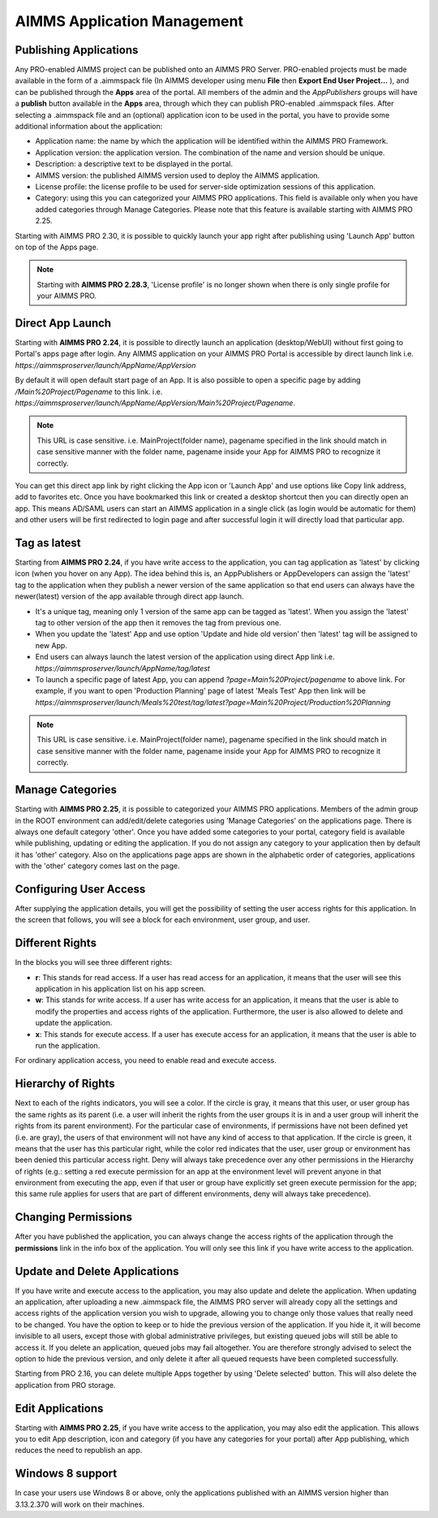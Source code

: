 AIMMS Application Management
============================

.. |star-latest| image:: images/cog-star-latest.png

Publishing Applications
-----------------------

Any PRO-enabled AIMMS project can be published onto an AIMMS PRO Server. PRO-enabled projects must be made available in the form of a .aimmspack file (In AIMMS developer using menu **File** then **Export End User Project...** ), and can be published through the **Apps** area of the portal. All members of the admin and the *AppPublishers* groups will have a **publish** button available in the **Apps** area, through which they can publish PRO-enabled .aimmspack files. After selecting a .aimmspack file and an (optional) application icon to be used in the portal, you have to provide some additional information about the application:
 
* Application name: the name by which the application will be identified within the AIMMS PRO Framework.
* Application version: the application version. The combination of the name and version should be unique.
* Description: a descriptive text to be displayed in the portal.
* AIMMS version: the published AIMMS version used to deploy the AIMMS application.
* License profile: the license profile to be used for server-side optimization sessions of this application.  
* Category: using this you can categorized your AIMMS PRO applications. This field is available only when you have added categories through Manage Categories. Please note that this feature is available starting with AIMMS PRO 2.25.

Starting with AIMMS PRO 2.30, it is possible to quickly launch your app right after publishing using 'Launch App' button on top of the Apps page.

.. image:: images/launch.png
    :align: center
	

.. note::

	Starting with **AIMMS PRO 2.28.3**, 'License profile' is no longer shown when there is only single profile for your AIMMS PRO.

Direct App Launch
-----------------

Starting with **AIMMS PRO 2.24**, it is possible to directly launch an application (desktop/WebUI) without first going to Portal's apps page after login. Any AIMMS application on your AIMMS PRO Portal is accessible by direct launch link i.e. *https://aimmsproserver/launch/AppName/AppVersion*

By default it will open default start page of an App. It is also possible to open a specific page by adding  */Main%20Project/Pagename*  to this link. i.e.  *https://aimmsproserver/launch/AppName/AppVersion/Main%20Project/Pagename*. 

.. note::

	This URL is case sensitive. i.e. MainProject(folder name), pagename specified in the link should match in case sensitive manner with the folder name, pagename inside your App for AIMMS PRO to recognize it correctly.

You can get this direct app link by right clicking the App icon or 'Launch App' and use options like Copy link address, add to favorites etc. Once you have bookmarked this link or created a desktop shortcut then you can directly open an app. This means AD/SAML users can start an AIMMS application in a single click (as login would be automatic for them) and other users will be first redirected to login page and after successful login it will directly load that particular app. 

.. image:: images/direct-app-launch.png
    :align: center
	

Tag as latest
-------------

Starting from **AIMMS PRO 2.24**, if you have write access to the application, you can tag application as 'latest' by clicking |star-latest| icon (when you hover on any App). The idea behind this is, an AppPublishers or AppDevelopers can assign the 'latest' tag to the application when they publish a newer version of the same application so that end users can always have the newer(latest) version of the app available through direct app launch. 

* It's a unique tag, meaning only 1 version of the same app can be tagged as 'latest'. When you assign the 'latest' tag to other version of the app then it removes the tag from previous one.
* When you update the 'latest' App and use option 'Update and hide old version' then 'latest' tag will be assigned to new App.
* End users can always launch the latest version of the application using direct App link i.e. *https://aimmsproserver/launch/AppName/tag/latest* 
* To launch a specific page of latest App, you can append  *?page=Main%20Project/pagename*  to above link. For example, if you want to open 'Production Planning' page of latest 'Meals Test' App then link will be *https://aimmsproserver/launch/Meals%20test/tag/latest?page=Main%20Project/Production%20Planning* 

.. note::

	This URL is case sensitive. i.e. MainProject(folder name), pagename specified in the link should match in case sensitive manner with the folder name, pagename inside your App for AIMMS PRO to recognize it correctly. 

.. image:: images/tag-latest.png
    :align: center
	
.. image:: images/apps-new.png
    :align: center
	

Manage Categories
-----------------

Starting with **AIMMS PRO 2.25**, it is possible to categorized your AIMMS PRO applications. Members of the admin group in the ROOT environment can add/edit/delete categories using 'Manage Categories' on the applications page. There is always one default category 'other'. Once you have added some categories to your portal, category field is available while publishing, updating or editing the application. If you do not assign any category to your application then by default it has 'other' category. Also on the applications page apps are shown in the alphabetic order of categories, applications with the 'other' category comes last on the page. 
	

Configuring User Access
-----------------------

After supplying the application details, you will get the possibility of setting the user access rights for this application. In the screen that follows, you will see a block for each environment, user group, and user.

Different Rights
----------------

In the blocks you will see three different rights:


* **r**: This stands for read access. If a user has read access for an application, it means that the user will see this application in his application list on his app screen.
* **w**: This stands for write access. If a user has write access for an application, it means that the user is able to modify the properties and access rights of the application. Furthermore, the user is also allowed to delete and update the application.
* **x**: This stands for execute access. If a user has execute access for an application, it means that the user is able to run the application.

For ordinary application access, you need to enable read and execute access.

Hierarchy of Rights
-------------------

Next to each of the rights indicators, you will see a color. If the circle is gray, it means that this user, or user group has the same rights as its parent (i.e. a user will inherit the rights from the user groups it is in and a user group will inherit the rights from its parent environment). For the particular case of environments, if permissions have not been defined yet (i.e. are gray), the users of that environment will not have any kind of access to that application. If the circle is green, it means that the user has this particular right, while the color red indicates that the user, user group or environment has been denied this particular access right. Deny will always take precedence over any other permissions in the Hierarchy of rights (e.g.: setting a red execute permission for an app at the environment level will prevent anyone in that environment from executing the app, even if that user or group have explicitly set green execute permission for the app; this same rule applies for users that are part of different environments, deny will always take precedence).

Changing Permissions
--------------------

After you have published the application, you can always change the access rights of the application through the **permissions** link in the info box of the application. You will only see this link if you have write access to the application.

Update and Delete Applications
------------------------------

If you have write and execute access to the application, you may also update and delete the application. When updating an application, after uploading a new .aimmspack file, the AIMMS PRO server will already copy all the settings and access rights of the application version you wish to upgrade, allowing you to change only those values that really need to be changed. You have the option to keep or to hide the previous version of the application. If you hide it, it will become invisible to all users, except those with global administrative privileges, but existing queued jobs will still be able to access it. If you delete an application, queued jobs may fail altogether. You are therefore strongly advised to select the option to hide the previous version, and only delete it after all queued requests have been completed successfully.

Starting from PRO 2.16, you can delete multiple Apps together by using 'Delete selected' button. This will also delete the application from PRO storage. 

Edit Applications
-----------------

Starting with **AIMMS PRO 2.25**, if you have write access to the application, you may also edit the application. This allows you to edit App description, icon and category (if you have any categories for your portal) after App publishing, which reduces the need to republish an app.


Windows 8 support
-----------------

In case your users use Windows 8 or above, only the applications published with an AIMMS version higher than 3.13.2.370 will work on their machines.
